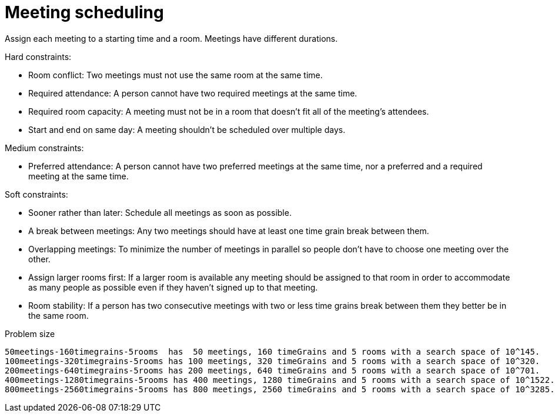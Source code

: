 [id='ex-meetingScheduling-ref']
= Meeting scheduling

Assign each meeting to a starting time and a room.
Meetings have different durations.

Hard constraints:

* Room conflict: Two meetings must not use the same room at the same time.
* Required attendance: A person cannot have two required meetings at the same time.
* Required room capacity: A meeting must not be in a room that doesn't fit all of the meeting's attendees.
* Start and end on same day: A meeting shouldn't be scheduled over multiple days.

Medium constraints:

* Preferred attendance: A person cannot have two preferred meetings at the same time, nor a preferred and a required meeting at the same time.

Soft constraints:

* Sooner rather than later: Schedule all meetings as soon as possible.
* A break between meetings: Any two meetings should have at least one time grain break between them.
* Overlapping meetings: To minimize the number of meetings in parallel so people don't have to choose one meeting over the other.
* Assign larger rooms first: If a larger room is available any meeting should be assigned to that room in order to accommodate as many people as possible
    even if they haven't signed up to that meeting.
* Room stability: If a person has two consecutive meetings with two or less time grains break between them they better be in the same room.


.Problem size
[source,options="nowrap"]
----
50meetings-160timegrains-5rooms  has  50 meetings, 160 timeGrains and 5 rooms with a search space of 10^145.
100meetings-320timegrains-5rooms has 100 meetings, 320 timeGrains and 5 rooms with a search space of 10^320.
200meetings-640timegrains-5rooms has 200 meetings, 640 timeGrains and 5 rooms with a search space of 10^701.
400meetings-1280timegrains-5rooms has 400 meetings, 1280 timeGrains and 5 rooms with a search space of 10^1522.
800meetings-2560timegrains-5rooms has 800 meetings, 2560 timeGrains and 5 rooms with a search space of 10^3285.
----
